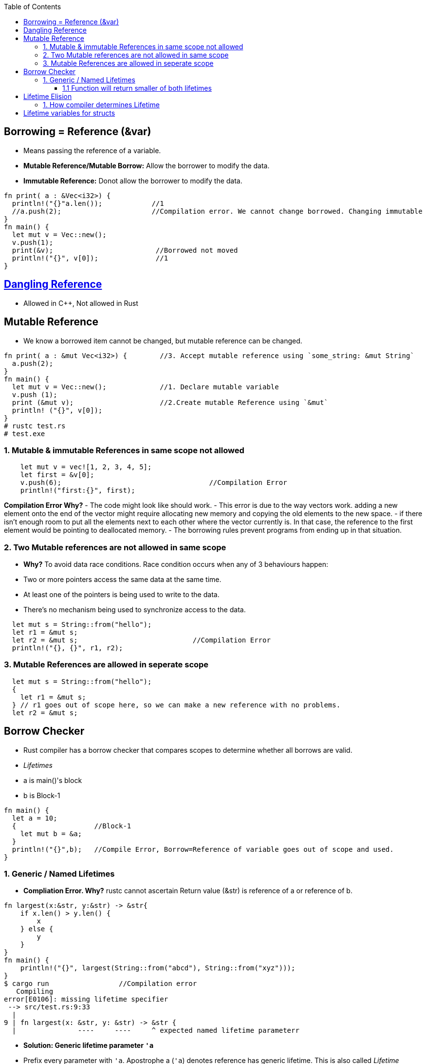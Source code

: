 :toc:
:toclevels: 6


== Borrowing = Reference (&var)
- Means passing the reference of a variable.
  - **Mutable Reference/Mutable Borrow:** Allow the borrower to modify the data.
  - **Immutable Reference:** Donot allow the borrower to modify the data.
```rust
fn print( a : &Vec<i32>) {
  println!("{}"a.len());            //1
  //a.push(2);                      //Compilation error. We cannot change borrowed. Changing immutable
}
fn main() {
  let mut v = Vec::new();
  v.push(1);
  print(&v);                         //Borrowed not moved
  println!("{}", v[0]);              //1
}
```

== link:https://amitkumar50.github.io/Languages/Programming/Rust#danglingreferences[Dangling Reference]
- Allowed in C++, Not allowed in Rust

== Mutable Reference
- We know a borrowed item cannot be changed, but mutable reference can be changed.
```rust
fn print( a : &mut Vec<i32>) {        //3. Accept mutable reference using `some_string: &mut String`
  a.push(2);
}
fn main() {
  let mut v = Vec::new();             //1. Declare mutable variable
  v.push (1);
  print (&mut v);                     //2.Create mutable Reference using `&mut`
  println! ("{}", v[0]);
}
# rustc test.rs
# test.exe
```

=== 1. Mutable & immutable References in same scope not allowed
```rust
    let mut v = vec![1, 2, 3, 4, 5];
    let first = &v[0];
    v.push(6);                                    //Compilation Error
    println!("first:{}", first);
```
*Compilation Error Why?*
  - The code might look like should work. 
  - This error is due to the way vectors work. adding a new element onto the end of the vector might require allocating new memory and copying the old elements to the new space. 
  - if there isn’t enough room to put all the elements next to each other where the vector currently is. In that case, the reference to the first element would be pointing to deallocated memory. 
  - The borrowing rules prevent programs from ending up in that situation.

=== 2. Two Mutable references are not allowed in same scope
- *Why?* To avoid data race conditions. Race condition occurs when any of 3 behaviours happen:
    - Two or more pointers access the same data at the same time.
    - At least one of the pointers is being used to write to the data.
    - There’s no mechanism being used to synchronize access to the data.
```rust
  let mut s = String::from("hello");
  let r1 = &mut s;
  let r2 = &mut s;                            //Compilation Error
  println!("{}, {}", r1, r2);
```
=== 3. Mutable References are allowed in seperate scope
```rustc
  let mut s = String::from("hello");
  {
    let r1 = &mut s;
  } // r1 goes out of scope here, so we can make a new reference with no problems.
  let r2 = &mut s;
```

== Borrow Checker
- Rust compiler has a borrow checker that compares scopes to determine whether all borrows are valid.
- _Lifetimes_
  - a is main()'s block
  - b is Block-1
```rs
fn main() {
  let a = 10;
  {                   //Block-1
    let mut b = &a;
  }
  println!("{}",b);   //Compile Error, Borrow=Reference of variable goes out of scope and used.
}
```
=== 1. Generic / Named Lifetimes
- **Compliation Error. Why?** rustc cannot ascertain Return value (&str) is reference of a or reference of b.
```rs
fn largest(x:&str, y:&str) -> &str{
    if x.len() > y.len() {
        x
    } else {
        y
    }
}
fn main() {
    println!("{}", largest(String::from("abcd"), String::from("xyz")));
}
$ cargo run                 //Compilation error
   Compiling 
error[E0106]: missing lifetime specifier
 --> src/test.rs:9:33
  |
9 | fn largest(x: &str, y: &str) -> &str {
  |               ----     ----     ^ expected named lifetime parameterr
```
- **Solution: Generic lifetime parameter `'a`** 
  - Prefix every parameter with `'a`. Apostrophe a (`'a`) denotes reference has generic lifetime. This is also called _Lifetime Annotation Syntax_.
  - Lifetime of references still does not change. 
  - Lifetime annotations only need to be declared in function parameters, it does not goes inside body of function.
  - Examples
```rs
&i32        // a reference
&'a i32     // a reference with an explicit lifetime
&'a mut i32 // a mutable reference with an explicit lifetime
```
- Fixed code
```rs
fn largest<'a>(x:&'a str, y:&'a str) -> &'a str{           //Need to declare generic lifetime parameters inside <> before parameter list.
    if x.len() > y.len() {
        x
    } else {
        y
    }
}
fn main() {
    println!("{}", largest(&String::from("abcd"), &String::from("xyz")));
}
$ cargo run
$ test.exe
abcd
```

==== 1.1 Function will return smaller of both lifetimes
```rs
fn main() {                           //Block-1
    let x = String::from("abcd");
    let result;
    {                                 //Block-2
        let y = String::from("xyz");
        result = largest(x, y);
    }
    println!("{}", result);           //Printing string which is out of scope
}
```
Compliation Error Why?
- largest() will return smaller lifetime from x and y. y has smaller lifetime(ie Block-2).
- largest() will return y, which goes out of scope and we try printing string which is out of scope

== Lifetime Elision
- The patterns programmed into Rust complier which applies lifetime rules in desired situtation.
- **Input lifetimes:** Lifetimes on function or method parameters.
- **Output Lifetimes:** lifetimes on return values.

=== 1. How compiler determines Lifetime
- Compiler uses 3 rules to figure out what lifetimes references have when there aren’t explicit annotations. If the compiler gets to the end of the three rules and there are still references for which it can’t figure out lifetimes, the compiler will stop with an error.
- _Rule-1:_ Each parameter that is a reference gets its own lifetime parameter. 
```rs
fn longest<'a, 'b>(x: &'a str, y: &'b str) -> &str {
```
- _Rule-2:_ if there is exactly one input lifetime parameter, that lifetime is assigned to all output lifetime parameters.
```rs
fn foo<'a>(x: &'a i32) -> &'a i32.
```
- _Rule-3:_ If there are multiple input lifetime parameters, but one of them is `&self` or `&mut self`, the lifetime of self is assigned to all output lifetime parameters.

== Lifetime variables for structs
```rs
struct test<'a> {                       //struct having 1 member having lifetime
    part: &'a str,
}
impl<'a> test<'a> {                     //impl need to be declared with lifetime var,
    fn fun(&self) -> i32 {
        3
    }
}
```

==Static lifetime
- This reference can live for the entire duration of the program. All string literals have the 'static lifetime. 
- The text of this string is stored directly in the program’s binary, which is always available
```rs
let s: &'static str = "test";
```
